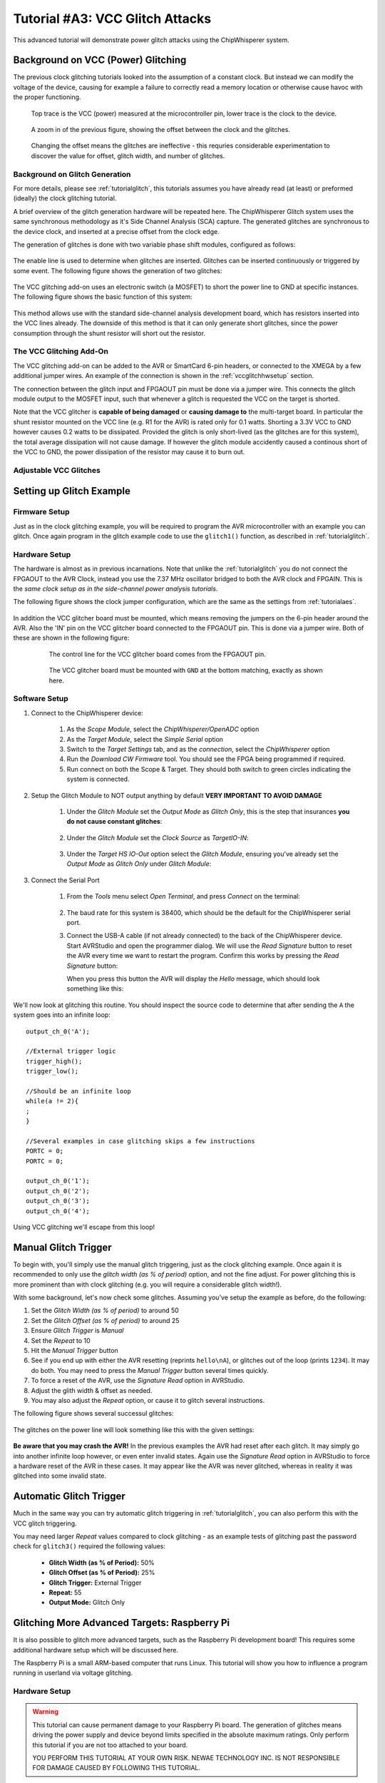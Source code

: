 .. _tutorialglitchvcc:

Tutorial #A3: VCC Glitch Attacks
================================

This advanced tutorial will demonstrate power glitch attacks using the ChipWhisperer system.

Background on VCC (Power) Glitching
-----------------------------------

The previous clock glitching tutorials looked into the assumption of a constant clock. But instead we can modify
the voltage of the device, causing for example a failure to correctly read a memory location or otherwise cause
havoc with the proper functioning.

.. figure:: /images/tutorials/advanced/vccglitching/vccglitch_working.png

    Top trace is the VCC (power) measured at the microcontroller pin, lower trace is the
    clock to the device.

.. figure:: /images/tutorials/advanced/vccglitching/vccglitch_working_zoom.png

    A zoom in of the previous figure, showing the offset between the clock and the glitches.

.. figure:: /images/tutorials/advanced/vccglitching/vccglitch_notworking_zoom.png

    Changing the offset means the glitches are ineffective - this requries considerable experimentation
    to discover the value for offset, glitch width, and number of glitches.

Background on Glitch Generation
^^^^^^^^^^^^^^^^^^^^^^^^^^^^^^^

For more details, please see :ref:`tutorialglitch`, this tutorials assumes you have already read (at least) or
preformed (ideally) the clock glitching tutorial.

A brief overview of the glitch generation hardware will be repeated here. The ChipWhisperer Glitch system uses the same
synchronous methodology as it's Side Channel Analysis (SCA) capture. The generated glitches are synchronous to the device
clock, and inserted at a precise offset from the clock edge.

The generation of glitches is done with two variable phase shift modules, configured as follows:

.. figure:: /images/tutorials/advanced/glitching/glitchgen-phaseshift.png

The enable line is used to determine when glitches are inserted. Glitches can be inserted continuously or triggered by
some event. The following figure shows the generation of two glitches:

.. figure:: /images/tutorials/advanced/vccglitching/glitchgen-mux-glitchonly.png

The VCC glitching add-on uses an electronic switch (a MOSFET) to short the power line to GND at specific instances. The
following figure shows the basic function of this system:

.. figure:: /images/tutorials/advanced/vccglitching/glitch-vccglitcher.png

This method allows use with the standard side-channel analysis development board, which has resistors inserted into the
VCC lines already. The downside of this method is that it can only generate short glitches, since the power consumption
through the shunt resistor will short out the resistor.

The VCC Glitching Add-On
^^^^^^^^^^^^^^^^^^^^^^^^

The VCC glitching add-on can be added to the AVR or SmartCard 6-pin headers, or connected to the XMEGA by a few additional
jumper wires. An example of the connection is shown in the :ref:`vccglitchhwsetup` section.

The connection between the glitch input and FPGAOUT pin must be done via a jumper wire. This connects the glitch module output
to the MOSFET input, such that whenever a glitch is requested the VCC on the target is shorted.

Note that the VCC glitcher is **capable of being damaged** or **causing damage to** the multi-target board. In particular the
shunt resistor mounted on the VCC line (e.g. R1 for the AVR) is rated only for 0.1 watts. Shorting a 3.3V VCC to GND however
causes 0.2 watts to be dissipated. Provided the glitch is only short-lived (as the glitches are for this system), the total
average dissipation will not cause damage. If however the glitch module accidently caused a continous short of the VCC to
GND, the power dissipation of the resistor may cause it to burn out.


Adjustable VCC Glitches
^^^^^^^^^^^^^^^^^^^^^^^

Setting up Glitch Example
-------------------------

Firmware Setup
^^^^^^^^^^^^^^

Just as in the clock glitching example, you will be required to program the AVR microcontroller with an example you can glitch.
Once again program in the glitch example code to use the ``glitch1()`` function, as described in :ref:`tutorialglitch`.

.. _vccglitchhwsetup:

Hardware Setup
^^^^^^^^^^^^^^

The hardware is almost as in previous incarnations. Note that unlike the :ref:`tutorialglitch` you do not connect the FPGAOUT to the AVR Clock,
instead you use the 7.37 MHz oscillator bridged to both the AVR clock and FPGAIN. This is the *same clock setup as in the side-channel power analysis
tutorials*.

The following figure shows the clock jumper configuration, which are the same as the settings from :ref:`tutorialaes`.

    .. image:: /images/tutorials/basic/aes/hw-2.jpg

In addition the VCC glitcher board must be mounted, which means removing the jumpers on the 6-pin header around the AVR. Also the 'IN'
pin on the VCC glitcher board connected to the FPGAOUT pin. This is done via a jumper wire. Both of these are shown in the following figure:

   .. figure:: /images/tutorials/advanced/vccglitching/vccglitcher_routing.jpg

    The control line for the VCC glitcher board comes from the FPGAOUT pin.

   .. figure:: /images/tutorials/advanced/vccglitching/vccglitcher_mounted.jpg

    The VCC glitcher board must be mounted with ``GND`` at the bottom matching, exactly as shown here.


Software Setup
^^^^^^^^^^^^^^

1. Connect to the ChipWhisperer device:

    1. As the *Scope Module*, select the *ChipWhisperer/OpenADC* option

    2. As the *Target Module*, select the *Simple Serial* option

    3. Switch to the *Target Settings* tab, and as the *connection*, select the *ChipWhisperer* option

    4. Run the *Download CW Firmware* tool. You should see the FPGA being programmed if required.

    5. Run connect on both the Scope & Target. They should both switch to green circles indicating the system is connected.

2. Setup the Glitch Module to NOT output anything by default **VERY IMPORTANT TO AVOID DAMAGE**

    1. Under the *Glitch Module* set the *Output Mode* as *Glitch Only*, this is the step
       that insurances **you do not cause constant glitches**:

        .. image:: /images/tutorials/advanced/vccglitching/glitchexample-capsetup1.png

    2. Under the *Glitch Module* set the *Clock Source* as *TargetIO-IN*:

        .. image:: /images/tutorials/advanced/vccglitching/glitchexample-capsetup2.png

    3. Under the *Target HS IO-Out* option select the *Glitch Module*, ensuring you've already set the
       *Output Mode* as *Glitch Only* under *Glitch Module*:

       .. image:: /images/tutorials/advanced/glitching/targioout.png

3. Connect the Serial Port

    1. From the *Tools* menu select *Open Terminal*, and press *Connect* on the terminal:

        .. image:: /images/tutorials/basic/timingpower/termconn.png

    2. The baud rate for this system is 38400, which should be the default for the ChipWhisperer serial port.

    3. Connect the USB-A cable (if not already connected) to the back of the ChipWhisperer device. Start AVRStudio and open the
       programmer dialog. We will use the `Read Signature` button to reset the AVR every time we want to restart the program. Confirm
       this works by pressing the `Read Signature` button:

       .. image:: /images/tutorials/advanced/glitching/readsig.png

       When you press this button the AVR will display the `Hello` message, which should look something like this:

       .. image:: /images/tutorials/advanced/glitching/termhello.png


We'll now look at glitching this routine. You should inspect the source code to determine that after sending the ``A`` the system goes into
an infinite loop::

        output_ch_0('A');

        //External trigger logic
        trigger_high();
        trigger_low();

        //Should be an infinite loop
        while(a != 2){
        ;
        }

        //Several examples in case glitching skips a few instructions
        PORTC = 0;
        PORTC = 0;

        output_ch_0('1');
        output_ch_0('2');
        output_ch_0('3');
        output_ch_0('4');

Using VCC glitching we'll escape from this loop!

.. _vccglitch-manual1:

Manual Glitch Trigger
---------------------

To begin with, you'll simply use the manual glitch triggering, just as the clock glitching example. Once again it is recommended to only use the
*glitch width (as % of period)* option, and not the fine adjust. For power glitching this is more prominent than with clock glitching (e.g. you will
require a considerable glitch width!).

With some background, let's now check some glitches. Assuming you've setup the example as before, do the following:

1. Set the *Glitch Width (as % of period)* to around 50
2. Set the *Glitch Offset (as % of period)* to around 25
3. Ensure *Glitch Trigger* is *Manual*
4. Set the *Repeat* to 10
5. Hit the *Manual Trigger* button
6. See if you end up with either the AVR resetting (reprints ``hello\nA``), or glitches out of the loop (prints ``1234``). It may do both. You may need to
   press the *Manual Trigger* button several times quickly.
7. To force a reset of the AVR, use the `Signature Read` option in AVRStudio.
8. Adjust the glith width & offset as needed.
9. You may also adjust the *Repeat* option, or cause it to glitch several instructions.

The following figure shows several successul glitches:

    .. image:: /images/tutorials/advanced/vccglitching/vccglitch-examplesettings.png

The glitches on the power line will look something like this with the given settings:

   .. image:: /images/tutorials/advanced/vccglitching/vccglitch_working_zoom.png

**Be aware that you may crash the AVR!** In the previous examples the AVR had reset after each glitch. It may simply go into another infinite loop
however, or even enter invalid states. Again use the `Signature Read` option in AVRStudio to force a hardware reset of the AVR in these cases. It may
appear like the AVR was never glitched, whereas in reality it was glitched into some invalid state.

Automatic Glitch Trigger
------------------------

Much in the same way you can try automatic glitch triggering in :ref:`tutorialglitch`, you can also perform this
with the VCC glitch triggering.

You may need larger *Repeat* values compared to clock glitching - as an example tests of glitching past the password
check for ``glitch3()`` required the following values:

  * **Glitch Width (as % of Period):** 50%
  * **Glitch Offset (as % of Period):** 25%
  * **Glitch Trigger:** External Trigger
  * **Repeat:** 55
  * **Output Mode:** Glitch Only

Glitching More Advanced Targets: Raspberry Pi
---------------------------------------------

It is also possible to glitch more advanced targets, such as the Raspberry Pi
development board! This requires some additional hardware setup which will be
discussed here.

The Raspberry Pi is a small ARM-based computer that runs Linux. This tutorial
will show you how to influence a program running in userland via voltage
glitching.

Hardware Setup
^^^^^^^^^^^^^^

.. warning::

    This tutorial can cause permanent damage to your Raspberry Pi board.
    The generation of glitches means driving the power supply and device beyond
    limits specified in the absolute maximum ratings. Only perform this tutorial
    if you are not too attached to your board.

    YOU PERFORM THIS TUTORIAL AT YOUR OWN RISK. NEWAE TECHNOLOGY INC. IS NOT
    RESPONSIBLE FOR DAMAGE CAUSED BY FOLLOWING THIS TUTORIAL.

To glitch the board, you must solder a wire onto the *VDD_CORE* power supply,
ideally as close to the BGA power pin as possible. To do this identify the
power plane by looking at the schematic:

TODO

And then solder a wire onto the appropriate side of a decoupling capacitor, such
as C65:

TODO

You will need to build a circuit with a logic-level MOSFET. The provided glitching
board has too low-power of a MOSFET to work, and you will
*damage the VCC glitching board if you attempt to use it*. The following shows
the basic example used here:

TODO

Finally connect the drive pin of the MOSFET to the *FPGAOUT* pin on the
ChipWhisperer. Note you should to do this *after* the ChipWhisperer software
is configured (see next section), as it is possible to damage the Raspberry Pi by
driving the MOSFET incorrectly. If the ChipWhisperer is not yet configured it
may *accidently drive the MOSFET causing damage*.


Glitch Parameters
^^^^^^^^^^^^^^^^^

Triggering
^^^^^^^^^^





